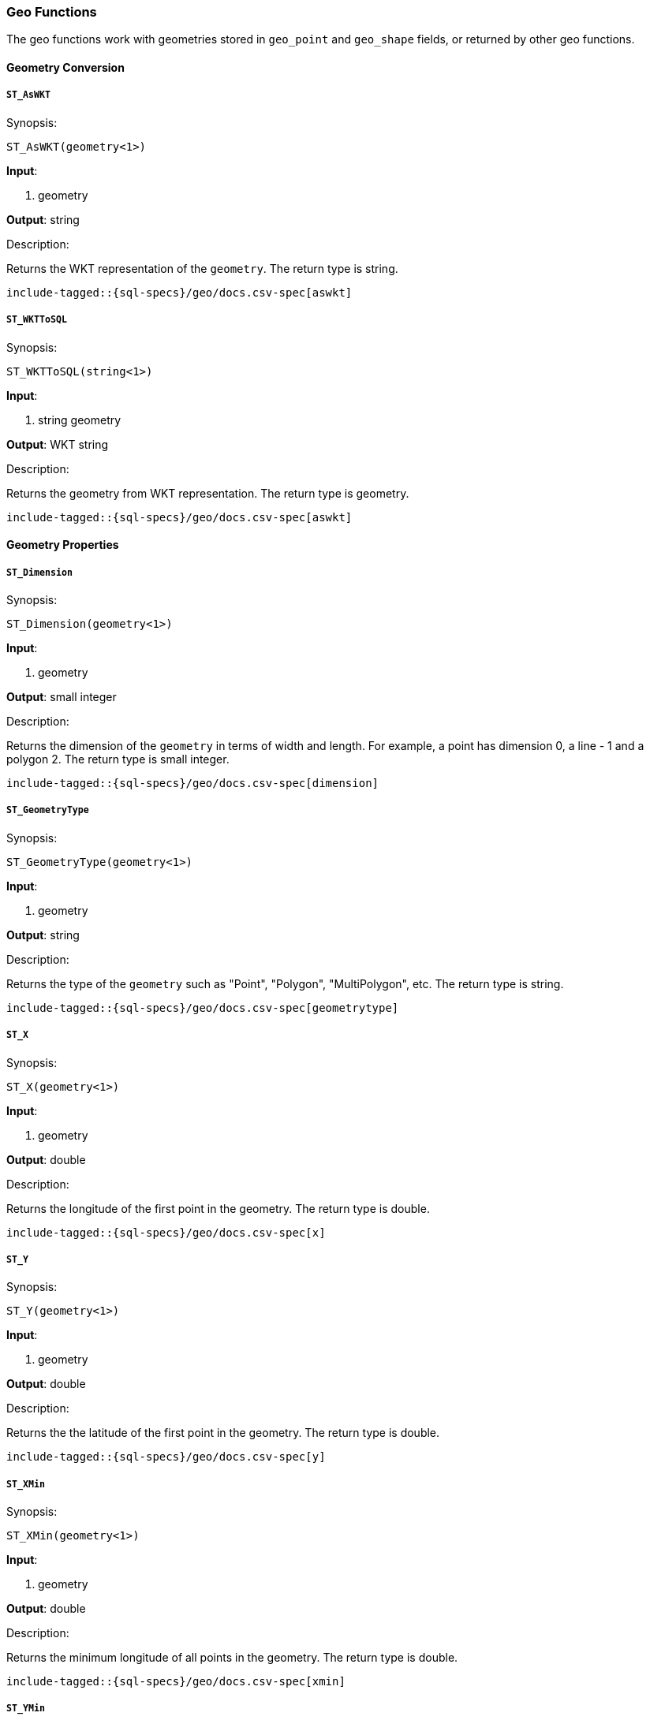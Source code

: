 [role="xpack"]
[testenv="basic"]
[[sql-functions-geo]]
=== Geo Functions

The geo functions work with geometries stored in `geo_point` and `geo_shape` fields, or returned by other geo functions.

==== Geometry Conversion

[[sql-functions-geo-st-as-wkt]]
===== `ST_AsWKT`

.Synopsis:
[source, sql]
--------------------------------------------------
ST_AsWKT(geometry<1>)
--------------------------------------------------

*Input*:

<1> geometry

*Output*: string

.Description:

Returns the WKT representation of the `geometry`. The return type is string.

["source","sql",subs="attributes,macros"]
--------------------------------------------------
include-tagged::{sql-specs}/geo/docs.csv-spec[aswkt]
--------------------------------------------------


[[sql-functions-geo-st-wkt-to-sql]]
===== `ST_WKTToSQL`

.Synopsis:
[source, sql]
--------------------------------------------------
ST_WKTToSQL(string<1>)
--------------------------------------------------

*Input*:

<1> string geometry

*Output*: WKT string

.Description:

Returns the geometry from WKT representation. The return type is geometry.

["source","sql",subs="attributes,macros"]
--------------------------------------------------
include-tagged::{sql-specs}/geo/docs.csv-spec[aswkt]
--------------------------------------------------

==== Geometry Properties

[[sql-functions-geo-dimension]]
===== `ST_Dimension`

.Synopsis:
[source, sql]
--------------------------------------------------
ST_Dimension(geometry<1>)
--------------------------------------------------

*Input*:

<1> geometry

*Output*: small integer

.Description:

Returns the dimension of the `geometry` in terms of width and length.
For example, a point has dimension 0, a line - 1 and a polygon 2. The
return type is small integer.

["source","sql",subs="attributes,macros"]
--------------------------------------------------
include-tagged::{sql-specs}/geo/docs.csv-spec[dimension]
--------------------------------------------------

[[sql-functions-geo-geometrytype]]
===== `ST_GeometryType`

.Synopsis:
[source, sql]
--------------------------------------------------
ST_GeometryType(geometry<1>)
--------------------------------------------------

*Input*:

<1> geometry

*Output*: string

.Description:

Returns the type of the `geometry` such as "Point", "Polygon", "MultiPolygon", etc.
The return type is string.

["source","sql",subs="attributes,macros"]
--------------------------------------------------
include-tagged::{sql-specs}/geo/docs.csv-spec[geometrytype]
--------------------------------------------------

[[sql-functions-geo-x]]
===== `ST_X`

.Synopsis:
[source, sql]
--------------------------------------------------
ST_X(geometry<1>)
--------------------------------------------------

*Input*:

<1> geometry

*Output*: double

.Description:

Returns the longitude of the first point in the geometry.
The return type is double.

["source","sql",subs="attributes,macros"]
--------------------------------------------------
include-tagged::{sql-specs}/geo/docs.csv-spec[x]
--------------------------------------------------

[[sql-functions-geo-y]]
===== `ST_Y`

.Synopsis:
[source, sql]
--------------------------------------------------
ST_Y(geometry<1>)
--------------------------------------------------

*Input*:

<1> geometry

*Output*: double

.Description:

Returns the the latitude of the first point in the geometry.
The return type is double.

["source","sql",subs="attributes,macros"]
--------------------------------------------------
include-tagged::{sql-specs}/geo/docs.csv-spec[y]
--------------------------------------------------

[[sql-functions-geo-xmin]]
===== `ST_XMin`

.Synopsis:
[source, sql]
--------------------------------------------------
ST_XMin(geometry<1>)
--------------------------------------------------

*Input*:

<1> geometry

*Output*: double

.Description:

Returns the minimum longitude of all points in the geometry.
The return type is double.

["source","sql",subs="attributes,macros"]
--------------------------------------------------
include-tagged::{sql-specs}/geo/docs.csv-spec[xmin]
--------------------------------------------------

[[sql-functions-geo-ymin]]
===== `ST_YMin`

.Synopsis:
[source, sql]
--------------------------------------------------
ST_YMin(geometry<1>)
--------------------------------------------------

*Input*:

<1> geometry

*Output*: double

.Description:

Returns the minimum latitude of all points in the geometry.
The return type is double.

["source","sql",subs="attributes,macros"]
--------------------------------------------------
include-tagged::{sql-specs}/geo/docs.csv-spec[ymin]
--------------------------------------------------

[[sql-functions-geo-xmax]]
===== `ST_XMax`

.Synopsis:
[source, sql]
--------------------------------------------------
ST_XMax(geometry<1>)
--------------------------------------------------

*Input*:

<1> geometry

*Output*: double

.Description:

Returns the maximum longitude of all points in the geometry.
The return type is double.

["source","sql",subs="attributes,macros"]
--------------------------------------------------
include-tagged::{sql-specs}/geo/docs.csv-spec[xmax]
--------------------------------------------------

[[sql-functions-geo-ymax]]
===== `ST_YMax`

.Synopsis:
[source, sql]
--------------------------------------------------
ST_YMax(geometry<1>)
--------------------------------------------------

*Input*:

<1> geometry

*Output*: double

.Description:

Returns the maximum latitude of all points in the geometry.
The return type is double.

["source","sql",subs="attributes,macros"]
--------------------------------------------------
include-tagged::{sql-specs}/geo/docs.csv-spec[ymax]
--------------------------------------------------